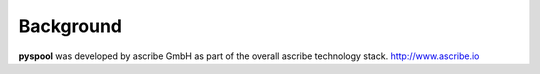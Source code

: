 Background
==========
**pyspool** was developed by ascribe GmbH as part of the overall ascribe
technology stack. http://www.ascribe.io
